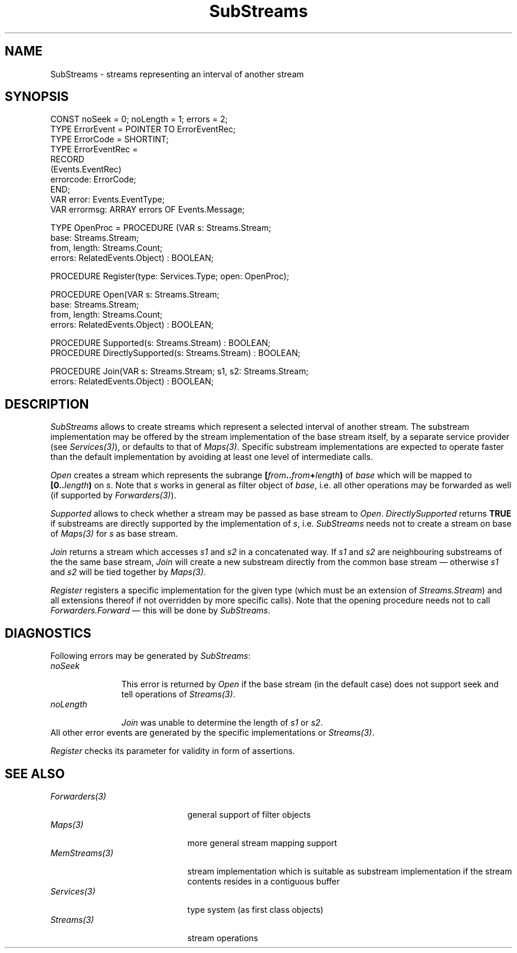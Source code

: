 .\" ---------------------------------------------------------------------------
.\" Ulm's Oberon System Documentation
.\" Copyright (C) 1989-1996 by University of Ulm, SAI, D-89069 Ulm, Germany
.\" ---------------------------------------------------------------------------
.\"    Permission is granted to make and distribute verbatim copies of this
.\" manual provided the copyright notice and this permission notice are
.\" preserved on all copies.
.\" 
.\"    Permission is granted to copy and distribute modified versions of
.\" this manual under the conditions for verbatim copying, provided also
.\" that the sections entitled "GNU General Public License" and "Protect
.\" Your Freedom--Fight `Look And Feel'" are included exactly as in the
.\" original, and provided that the entire resulting derived work is
.\" distributed under the terms of a permission notice identical to this
.\" one.
.\" 
.\"    Permission is granted to copy and distribute translations of this
.\" manual into another language, under the above conditions for modified
.\" versions, except that the sections entitled "GNU General Public
.\" License" and "Protect Your Freedom--Fight `Look And Feel'", and this
.\" permission notice, may be included in translations approved by the Free
.\" Software Foundation instead of in the original English.
.\" ---------------------------------------------------------------------------
.de Pg
.nf
.ie t \{\
.	sp 0.3v
.	ps 9
.	ft CW
.\}
.el .sp 1v
..
.de Pe
.ie t \{\
.	ps
.	ft P
.	sp 0.3v
.\}
.el .sp 1v
.fi
..
'\"----------------------------------------------------------------------------
.de Tb
.br
.nr Tw \w'\\$1MMM'
.in +\\n(Twu
..
.de Te
.in -\\n(Twu
..
.de Tp
.br
.ne 2v
.in -\\n(Twu
\fI\\$1\fP
.br
.in +\\n(Twu
.sp -1
..
'\"----------------------------------------------------------------------------
'\" Is [prefix]
'\" Ic capability
'\" If procname params [rtype]
'\" Ef
'\"----------------------------------------------------------------------------
.de Is
.br
.ie \\n(.$=1 .ds iS \\$1
.el .ds iS "
.nr I1 5
.nr I2 5
.in +\\n(I1
..
.de Ic
.sp .3
.in -\\n(I1
.nr I1 5
.nr I2 2
.in +\\n(I1
.ti -\\n(I1
If
\.I \\$1
\.B IN
\.IR caps :
.br
..
.de If
.ne 3v
.sp 0.3
.ti -\\n(I2
.ie \\n(.$=3 \fI\\$1\fP: \fBPROCEDURE\fP(\\*(iS\\$2) : \\$3;
.el \fI\\$1\fP: \fBPROCEDURE\fP(\\*(iS\\$2);
.br
..
.de Ef
.in -\\n(I1
.sp 0.3
..
'\"----------------------------------------------------------------------------
'\"	Strings - made in Ulm (tm 8/87)
'\"
'\"				troff or new nroff
'ds A \(:A
'ds O \(:O
'ds U \(:U
'ds a \(:a
'ds o \(:o
'ds u \(:u
'ds s \(ss
'\"
'\"     international character support
.ds ' \h'\w'e'u*4/10'\z\(aa\h'-\w'e'u*4/10'
.ds ` \h'\w'e'u*4/10'\z\(ga\h'-\w'e'u*4/10'
.ds : \v'-0.6m'\h'(1u-(\\n(.fu%2u))*0.13m+0.06m'\z.\h'0.2m'\z.\h'-((1u-(\\n(.fu%2u))*0.13m+0.26m)'\v'0.6m'
.ds ^ \\k:\h'-\\n(.fu+1u/2u*2u+\\n(.fu-1u*0.13m+0.06m'\z^\h'|\\n:u'
.ds ~ \\k:\h'-\\n(.fu+1u/2u*2u+\\n(.fu-1u*0.13m+0.06m'\z~\h'|\\n:u'
.ds C \\k:\\h'+\\w'e'u/4u'\\v'-0.6m'\\s6v\\s0\\v'0.6m'\\h'|\\n:u'
.ds v \\k:\(ah\\h'|\\n:u'
.ds , \\k:\\h'\\w'c'u*0.4u'\\z,\\h'|\\n:u'
'\"----------------------------------------------------------------------------
.ie t .ds St "\v'.3m'\s+2*\s-2\v'-.3m'
.el .ds St *
.de cC
.IP "\fB\\$1\fP"
..
'\"----------------------------------------------------------------------------
.de Op
.TP
.SM
.ie \\n(.$=2 .BI (+|\-)\\$1 " \\$2"
.el .B (+|\-)\\$1
..
.de Mo
.TP
.SM
.BI \\$1 " \\$2"
..
'\"----------------------------------------------------------------------------
.TH SubStreams 3 "Last change: 9 December 1996" "Release 0.5" "Ulm's Oberon System"
.SH NAME
SubStreams \- streams representing an interval of another stream
.SH SYNOPSIS
.Pg
CONST noSeek = 0; noLength = 1; errors = 2;
TYPE ErrorEvent = POINTER TO ErrorEventRec;
TYPE ErrorCode = SHORTINT;
TYPE ErrorEventRec =
   RECORD
      (Events.EventRec)
      errorcode: ErrorCode;
   END;
VAR error: Events.EventType;
VAR errormsg: ARRAY errors OF Events.Message;
.sp 0.7
TYPE OpenProc = PROCEDURE (VAR s: Streams.Stream;
                           base: Streams.Stream;
                           from, length: Streams.Count;
                           errors: RelatedEvents.Object) : BOOLEAN;
.sp 0.7
PROCEDURE Register(type: Services.Type; open: OpenProc);
.sp 0.7
PROCEDURE Open(VAR s: Streams.Stream;
               base: Streams.Stream;
               from, length: Streams.Count;
               errors: RelatedEvents.Object) : BOOLEAN;
.sp 0.7
PROCEDURE Supported(s: Streams.Stream) : BOOLEAN;
PROCEDURE DirectlySupported(s: Streams.Stream) : BOOLEAN;
.sp 0.7
PROCEDURE Join(VAR s: Streams.Stream; s1, s2: Streams.Stream;
               errors: RelatedEvents.Object) : BOOLEAN;
.Pe
.SH DESCRIPTION
.I SubStreams
allows to create streams which represent a
selected interval of another stream.
The substream implementation may be offered by the stream
implementation of the base stream itself, by a separate
service provider (see \fIServices(3)\fP), or defaults
to that of \fIMaps(3)\fP.
Specific substream implementations are expected to operate faster
than the default implementation by avoiding at least one level
of intermediate calls.
.PP
.I Open
creates a stream which represents the subrange
\fB[\fP\fIfrom\fP\fB..\fP\fIfrom\fP\fB+\fP\fIlength\fP\fB)\fP
of \fIbase\fP which will be mapped to
\fB[0..\fP\fIlength\fP\fB)\fP on \fIs\fP.
Note that \fIs\fP works in general as filter object of \fIbase\fP,
i.e. all other operations may be forwarded as well
(if supported by \fIForwarders(3)\fP).
.PP
\fISupported\fP allows to
check whether a stream may be passed as base stream to \fIOpen\fP.
\fIDirectlySupported\fP returns \fBTRUE\fP if
substreams are directly supported by the implementation of \fIs\fP,
i.e. \fISubStreams\fP needs not to create a stream on base of \fIMaps(3)\fP
for \fIs\fP as base stream.
.PP
.I Join
returns a stream which accesses \fIs1\fP and \fIs2\fP in
a concatenated way.
If \fIs1\fP and \fIs2\fP are neighbouring substreams of the
the same base stream, \fIJoin\fP will create a new substream
directly from the common base stream \(em otherwise
\fIs1\fP and \fIs2\fP will be tied together by \fIMaps(3)\fP.
.PP
.I Register
registers a specific implementation for the given type
(which must be an extension of \fIStreams.Stream\fP) and
all extensions thereof if not overridden by more
specific calls).
Note that the opening procedure needs not to call
\fIForwarders.Forward\fP \(em this will be done by \fISubStreams\fP.
.SH DIAGNOSTICS
Following errors may be generated by \fISubStreams\fP:
.Tb noLength
.Tp noSeek
This error is returned by \fIOpen\fP if the base stream
(in the default case) does not support seek and tell operations
of \fIStreams(3)\fP.
.Tp noLength
.I Join
was unable to determine the length of \fIs1\fP or \fIs2\fP.
.Te
All other error events are generated by the specific implementations
or \fIStreams(3)\fP.
.PP
.I Register
checks its parameter for validity in form of assertions.
.SH "SEE ALSO"
.Tb UnixMappedFiles(3)
.Tp Forwarders(3)
general support of filter objects
.Tp Maps(3)
more general stream mapping support
.Tp MemStreams(3)
stream implementation which is suitable as substream
implementation if the stream contents resides
in a contiguous buffer
.Tp Services(3)
type system (as first class objects)
.Tp Streams(3)
stream operations
.Te
.\" ---------------------------------------------------------------------------
.\" $Id: SubStreams.3,v 1.4 1996/12/09 10:38:04 borchert Exp $
.\" ---------------------------------------------------------------------------
.\" $Log: SubStreams.3,v $
.\" Revision 1.4  1996/12/09  10:38:04  borchert
.\" typo fixed: s/MemFiles/MemStreams/
.\"
.\" Revision 1.3  1996/12/09  10:35:27  borchert
.\" Supported, DirectlySupported and Join added
.\"
.\" Revision 1.2  1996/12/06  19:24:23  borchert
.\" - headline changed
.\" - hint added that open if procedure does not need to call
.\"   Forwarders.Forward
.\" - reference to UnixMappedFiles added
.\"
.\" Revision 1.1  1996/12/04  15:44:47  borchert
.\" Initial revision
.\"
.\" ---------------------------------------------------------------------------
